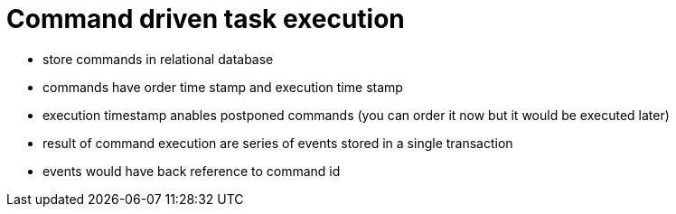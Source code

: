 = Command driven task execution

* store commands in relational database
* commands have order time stamp and execution time stamp
* execution timestamp anables postponed commands (you can order it now but it would be executed later)
* result of command execution are series of events stored in a single transaction
* events would have back reference to command id
